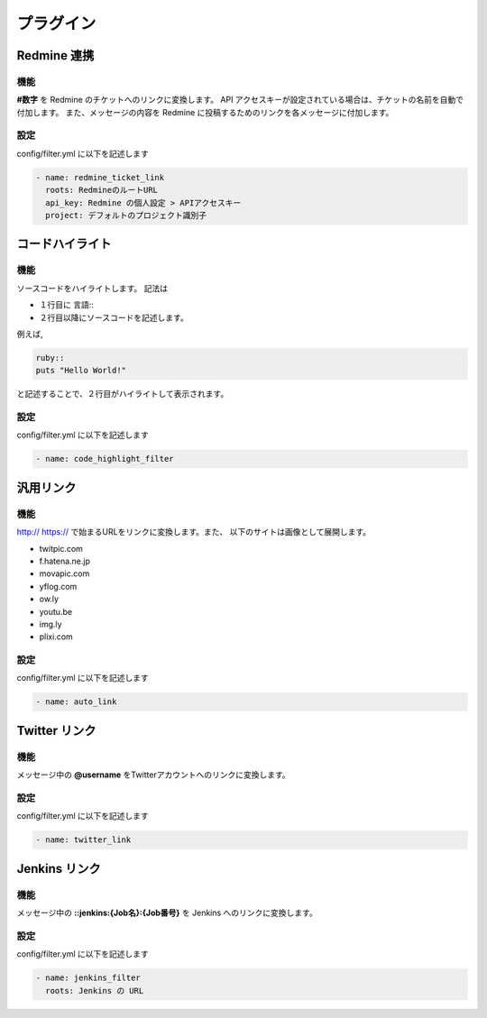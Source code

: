 プラグイン
=======================
Redmine 連携
-----------------------
機能
^^^^^^^^^^^^^^^^^^^^^^^
**#数字** を Redmine のチケットへのリンクに変換します。
API アクセスキーが設定されている場合は、チケットの名前を自動で付加します。
また、メッセージの内容を Redmine に投稿するためのリンクを各メッセージに付加します。

設定
^^^^^^^^^^^^^^^^^^^^^^^
config/filter.yml に以下を記述します

.. code-block:: ruby

  - name: redmine_ticket_link
    roots: RedmineのルートURL
    api_key: Redmine の個人設定 > APIアクセスキー
    project: デフォルトのプロジェクト識別子

コードハイライト
-----------------------
機能
^^^^^^^^^^^^^^^^^^^^^^^
ソースコードをハイライトします。
記法は

* １行目に 言語\:\:
* ２行目以降にソースコードを記述します。

例えば,

.. code-block:: ruby

  ruby::
  puts "Hello World!"

と記述することで、２行目がハイライトして表示されます。

設定
^^^^^^^^^^^^^^^^^^^^^^^
config/filter.yml に以下を記述します

.. code-block:: ruby

  - name: code_highlight_filter

汎用リンク
-----------------------
機能
^^^^^^^^^^^^^^^^^^^^^^^
http:// https:// で始まるURLをリンクに変換します。また、
以下のサイトは画像として展開します。

* twitpic.com
* f.hatena.ne.jp
* movapic.com
* yflog.com
* ow.ly
* youtu.be
* img.ly
* plixi.com

設定
^^^^^^^^^^^^^^^^^^^^^^^
config/filter.yml に以下を記述します

.. code-block:: ruby

  - name: auto_link

Twitter リンク
-----------------------
機能
^^^^^^^^^^^^^^^^^^^^^^^
メッセージ中の **@username** をTwitterアカウントへのリンクに変換します。

設定
^^^^^^^^^^^^^^^^^^^^^^^
config/filter.yml に以下を記述します

.. code-block:: ruby

  - name: twitter_link


Jenkins リンク
-----------------------
機能
^^^^^^^^^^^^^^^^^^^^^^^
メッセージ中の **::jenkins:{Job名}:{Job番号}** を Jenkins へのリンクに変換します。

設定
^^^^^^^^^^^^^^^^^^^^^^^
config/filter.yml に以下を記述します

.. code-block:: ruby

  - name: jenkins_filter
    roots: Jenkins の URL
